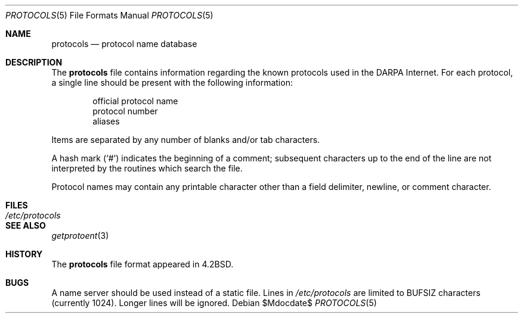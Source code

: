 .\"	$OpenBSD: src/share/man/man5/protocols.5,v 1.11 2007/05/31 19:19:58 jmc Exp $
.\"	$NetBSD: protocols.5,v 1.3 1994/11/30 19:31:27 jtc Exp $
.\"
.\" Copyright (c) 1983, 1991, 1993
.\"	The Regents of the University of California.  All rights reserved.
.\"
.\" Redistribution and use in source and binary forms, with or without
.\" modification, are permitted provided that the following conditions
.\" are met:
.\" 1. Redistributions of source code must retain the above copyright
.\"    notice, this list of conditions and the following disclaimer.
.\" 2. Redistributions in binary form must reproduce the above copyright
.\"    notice, this list of conditions and the following disclaimer in the
.\"    documentation and/or other materials provided with the distribution.
.\" 3. Neither the name of the University nor the names of its contributors
.\"    may be used to endorse or promote products derived from this software
.\"    without specific prior written permission.
.\"
.\" THIS SOFTWARE IS PROVIDED BY THE REGENTS AND CONTRIBUTORS ``AS IS'' AND
.\" ANY EXPRESS OR IMPLIED WARRANTIES, INCLUDING, BUT NOT LIMITED TO, THE
.\" IMPLIED WARRANTIES OF MERCHANTABILITY AND FITNESS FOR A PARTICULAR PURPOSE
.\" ARE DISCLAIMED.  IN NO EVENT SHALL THE REGENTS OR CONTRIBUTORS BE LIABLE
.\" FOR ANY DIRECT, INDIRECT, INCIDENTAL, SPECIAL, EXEMPLARY, OR CONSEQUENTIAL
.\" DAMAGES (INCLUDING, BUT NOT LIMITED TO, PROCUREMENT OF SUBSTITUTE GOODS
.\" OR SERVICES; LOSS OF USE, DATA, OR PROFITS; OR BUSINESS INTERRUPTION)
.\" HOWEVER CAUSED AND ON ANY THEORY OF LIABILITY, WHETHER IN CONTRACT, STRICT
.\" LIABILITY, OR TORT (INCLUDING NEGLIGENCE OR OTHERWISE) ARISING IN ANY WAY
.\" OUT OF THE USE OF THIS SOFTWARE, EVEN IF ADVISED OF THE POSSIBILITY OF
.\" SUCH DAMAGE.
.\"
.\"     @(#)protocols.5	8.1 (Berkeley) 6/5/93
.\"
.Dd $Mdocdate$
.Dt PROTOCOLS 5
.Os
.Sh NAME
.Nm protocols
.Nd protocol name database
.Sh DESCRIPTION
The
.Nm
file contains information regarding the known protocols used in the
.Tn DARPA
Internet.
For each protocol, a single line should be present
with the following information:
.Bd -unfilled -offset indent
official protocol name
protocol number
aliases
.Ed
.Pp
Items are separated by any number of blanks and/or tab characters.
.Pp
A hash mark
.Pq Ql #
indicates the beginning of a comment; subsequent characters up to the
end of the line are not interpreted by the routines which search the file.
.Pp
Protocol names may contain any printable character other than a
field delimiter, newline, or comment character.
.Sh FILES
.Bl -tag -width /etc/protocols -compact
.It Pa /etc/protocols
.El
.Sh SEE ALSO
.Xr getprotoent 3
.Sh HISTORY
The
.Nm
file format appeared in
.Bx 4.2 .
.Sh BUGS
A name server should be used instead of a static file.
Lines in
.Pa /etc/protocols
are limited to
.Dv BUFSIZ
characters (currently 1024).
Longer lines will be ignored.
